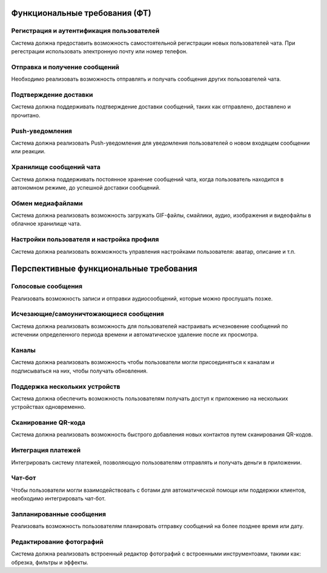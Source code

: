 .. _ft:

-------------------------------------------
Функциональные требования (ФТ)
-------------------------------------------

Регистрация и аутентификация пользователей
~~~~~~~~~~~~~~~~~~~~~~~~~~~~~~~~~~~~~~~~~~~~~~~

Система должна предоставить возможность самостоятельной регистрации новых пользователей чата.
При регестрации использовать электронную почту или номер телефон.

Отправка и получение сообщений
~~~~~~~~~~~~~~~~~~~~~~~~~~~~~~~~~~~~~~~~~

Необходимо реализовать возможность отправлять и получать сообщения других пользователей чата. 

Подтверждение доставки
~~~~~~~~~~~~~~~~~~~~~~~~~~~~

Система должна поддерживать подтверждение доставки сообщений, таких как отправлено, доставлено и прочитано.

Push-уведомления
~~~~~~~~~~~~~~~~~~~~~~

Система должна реализовать Push-уведомления для уведомления пользователей о новом входящем сообщении или реакции.

Хранилище сообщений чата 
~~~~~~~~~~~~~~~~~~~~~~~~~~~~~~

Система должна поддерживать постоянное хранение сообщений чата, когда пользователь находится в автономном режиме, до успешной доставки сообщений.

Обмен медиафайлами
~~~~~~~~~~~~~~~~~~~~~~~

Система должна реализовать возможность загружать GIF-файлы, смайлики, аудио, изображения и видеофайлы в облачное хранилище чата.

Настройки пользователя и настройка профиля
~~~~~~~~~~~~~~~~~~~~~~~~~~~~~~~~~~~~~~~~~~~~~~~

Система должна реализовать вожможность управления настройками пользователя: аватар, описание и т.п.

-----------------------------------------
Перспективные функциональные требования
-----------------------------------------

Голосовые сообщения
~~~~~~~~~~~~~~~~~~~~~~~~~

Реализовать возможность записи и отправки аудиосообщений, которые можно прослушать позже.

Исчезающие/самоуничтожающиеся сообщения
~~~~~~~~~~~~~~~~~~~~~~~~~~~~~~~~~~~~~~~~~~~~~

Система должна реализовать возможность для пользователей настраивать исчезновение сообщений по истечении определенного периода времени и автоматическое удаление после их просмотра.

Каналы
~~~~~~~~~~

Система должна реализовать  возможность чтобы пользователи могли присоединяться к каналам и подписываться на них, чтобы получать обновления.

Поддержка нескольких устройств
~~~~~~~~~~~~~~~~~~~~~~~~~~~~~~~~~~~~

Система должна обеспечить возможность пользователям получать доступ к приложению на нескольких устройствах одновременно.

Сканирование QR-кода
~~~~~~~~~~~~~~~~~~~~~~~~~

Система должна реализовать возможность быстрого добавления новых контактов путем сканирования QR-кодов.

Интеграция платежей
~~~~~~~~~~~~~~~~~~~~~~~~~

Интегрировать систему платежей, позволяющую пользователям отправлять и получать деньги в приложении.

Чат-бот
~~~~~~~~~~~~

Чтобы пользователи могли взаимодействовать с ботами для автоматической помощи или поддержки клиентов, необходимо интегрировать чат-бот.

Запланированные сообщения
~~~~~~~~~~~~~~~~~~~~~~~~~~~~~~

Реализовать возможность пользователям планировать отправку сообщений на более позднее время или дату.

Редактирование фотографий
~~~~~~~~~~~~~~~~~~~~~~~~~~~~~~~

Система должна реализовать встроенный редактор фотографий с встроенными инструментоами, такими как: обрезка, фильтры и эффекты.